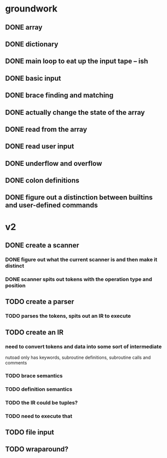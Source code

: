 * groundwork
** DONE array
   CLOSED: [2022-03-22 Tue 14:32]
** DONE dictionary
   CLOSED: [2022-03-22 Tue 14:32]
** DONE main loop to eat up the input tape -- ish
   CLOSED: [2022-03-24 Thu 22:45]
** DONE basic input
   CLOSED: [2022-03-24 Thu 22:45]
** DONE brace finding and matching
   CLOSED: [2022-03-29 Tue 00:08]
** DONE actually change the state of the array
   CLOSED: [2022-03-29 Tue 00:08]
** DONE read from the array
   CLOSED: [2022-03-29 Tue 16:11]
** DONE read user input
   CLOSED: [2022-03-29 Tue 16:12]
** DONE underflow and overflow
   CLOSED: [2022-03-29 Tue 23:27]
** DONE colon definitions
   CLOSED: [2022-03-29 Tue 18:21]
** DONE figure out a distinction between builtins and user-defined commands
   CLOSED: [2022-03-27 Sun 02:01]
* v2
** DONE create a scanner
CLOSED: [2022-06-02 Thu 23:33]
*** DONE figure out what the current scanner is and then make it distinct
CLOSED: [2022-06-02 Thu 23:33]
*** DONE scanner spits out tokens with the operation type and position
CLOSED: [2022-06-02 Thu 23:33]
** TODO create a parser
*** TODO parses the tokens, spits out an IR to execute
** TODO create an IR
*** need to convert tokens and data into some sort of intermediate
nutoad only has keywords, subroutine definitions, subroutine calls and comments
*** TODO brace semantics
*** TODO definition semantics
*** TODO the IR could be tuples?
*** TODO need to execute that
** TODO file input
** TODO wraparound?
